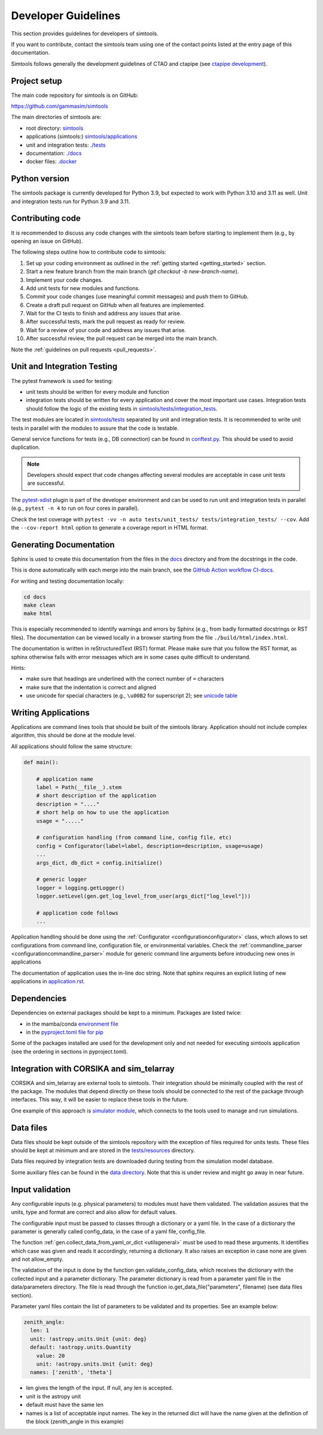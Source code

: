 .. _Guidelines:

Developer Guidelines
********************

This section provides guidelines for developers of simtools.

If you want to contribute, contact the simtools team using one of the contact points listed at the
entry page of this documentation.

Simtools follows generally the development guidelines of CTAO and
ctapipe (see `ctapipe development <https://ctapipe.readthedocs.io/en/latest/developer-guide/index.html>`_).

Project setup
=============

The main code repository for simtools is on GitHub:

`https://github.com/gammasim/simtools <https://github.com/gammasim/simtools>`_

The main directories of simtools are:

- root directory: `simtools <https://github.com/gammasim/simtools/tree/main/simtools>`_
- applications (simtools:) `simtools/applications <https://github.com/gammasim/simtools/tree/main/simtools/applications>`_
- unit and integration tests: `./tests <https://github.com/gammasim/simtools/tree/main/tests>`_
- documentation: `./docs <https://github.com/gammasim/simtools/tree/main/docs>`_
- docker files: `.docker <https://github.com/gammasim/simtools/tree/main/docker>`_


Python version
==============

The simtools package is currently developed for Python 3.9, but expected to work with Python 3.10 and 3.11 as well.
Unit and integration tests run for Python 3.9 and 3.11.


Contributing code
=================

It is recommended to discuss any code changes with the simtools team before starting to implement them
(e.g., by opening an issue on GitHub).

The following steps outline how to contribute code to simtools:

1. Set up your coding environment as outlined in the :ref:`getting started <getting_started>` section.
2. Start a new feature branch from the main branch (`git checkout -b new-branch-name`).
3. Implement your code changes.
4. Add unit tests for new modules and functions.
5. Commit your code changes (use meaningful commit messages) and push them to GitHub.
6. Create a draft pull request on GitHub when all features are implemented.
7. Wait for the CI tests to finish and address any issues that arise.
8. After successful tests, mark the pull request as ready for review.
9. Wait for a review of your code and address any issues that arise.
10. After successful review, the pull request can be merged into the main branch.

Note the :ref:`guidelines on pull requests <pull_requests>`.


Unit and Integration Testing
============================

The pytest framework is used for testing:

- unit tests should be written for every module and function
- integration tests should be written for every application and cover the most important use cases. Integration tests should follow the logic of the existing tests in `simtools/tests/integration_tests <https://github.com/gammasim/simtools/tree/main/tests/integration_tests/>`_.

The test modules are located in
`simtools/tests <https://github.com/gammasim/simtools/tree/main/tests>`_ separated
by unit and integration tests.
It is recommended to write unit tests in parallel with the modules to assure that the code is testable.

General service functions for tests (e.g., DB connection) can be found in
`conftest.py <https://github.com/gammasim/simtools/blob/main/tests/conftest.py>`_.
This should be used to avoid duplication.

.. note:: Developers should expect that code changes affecting several modules are acceptable in case unit tests are successful.

The `pytest-xdist <https://pytest-xdist.readthedocs.io/en/latest/>`_ plugin is part of the developer environment
and can be used to run unit and integration tests in parallel (e.g., ``pytest -n 4`` to run on four cores in parallel).

Check the test coverage with ``pytest -vv -n auto tests/unit_tests/ tests/integration_tests/ --cov``.
Add the ``--cov-report html`` option to generate a coverage report in HTML format.

Generating Documentation
========================

Sphinx is used to create this documentation from the files in the
`docs <https://github.com/gammasim/simtools/tree/main/docs>`_ directory and from the
docstrings in the code.

This is done automatically with each merge into the main branch, see the
`GitHub Action workflow CI-docs <https://github.com/gammasim/simtools/blob/main/.github/
workflows/CI-docs.yml>`_.

For writing and testing documentation locally:

.. code-block::

    cd docs
    make clean
    make html

This is especially recommended to identify warnings and errors by Sphinx (e.g., from badly formatted
docstrings or RST files). The documentation can be viewed locally in a browser starting from the
file ``./build/html/index.html``.

The documentation is written in reStructuredText (RST) format.
Please make sure that you follow the RST format, as sphinx otherwise fails with error messages which are in some cases quite difficult to understand.

Hints:

- make sure that headings are underlined with the correct number of ``=`` characters
- make sure that the indentation is correct and aligned
- use unicode for special characters (e.g., ``\u00B2`` for superscript 2); see `unicode table <https://unicode-table.com/en/>`_


Writing Applications
====================

Applications are command lines tools that should be built of the simtools library.
Application should not include complex algorithm, this should be done at the module level.

All applications should follow the same structure:

.. code-block:: python

    def main():

        # application name
        label = Path(__file__).stem
        # short description of the application
        description = "...."
        # short help on how to use the application
        usage = "....."

        # configuration handling (from command line, config file, etc)
        config = Configurator(label=label, description=description, usage=usage)
        ...
        args_dict, db_dict = config.initialize()

        # generic logger
        logger = logging.getLogger()
        logger.setLevel(gen.get_log_level_from_user(args_dict["log_level"]))

        # application code follows
        ...

Application handling should be done using the :ref:`Configurator <configurationconfigurator>` class, which allows to set
configurations from command line, configuration file, or environmental variables.
Check the :ref:`commandline_parser <configurationcommandline_parser>` module for generic command line arguments before introducing new ones in applications

The documentation of application uses the in-line doc string.
Note that sphinx requires an explicit listing of new applications in `application.rst <https://github.com/gammasim/simtools/blob/main/docs/source/applications.rst>`_.

Dependencies
============

Dependencies on external packages should be kept to a minimum.
Packages are listed twice:

- in the mamba/conda `environment file <https://github.com/gammasim/simtools/blob/main/environment.yml>`_
- in the `pyproject.toml file for pip <https://github.com/gammasim/simtools/blob/main/pyproject.toml>`_

Some of the packages installed are used for the development only and not needed for executing
simtools application (see the ordering in sections in pyproject.toml).


Integration with CORSIKA and sim_telarray
=========================================

CORSIKA and sim_telarray are external tools to simtools.
Their integration should be
minimally coupled with the rest of the package. The modules that depend directly on these
tools should be connected to the rest of the package through interfaces. This way, it
will be easier to replace these tools in the future.

One example of this approach is
`simulator module <https://github.com/gammasim/simtools/blob/main/simtools/simulator.py>`_,
which connects to the tools used to manage and run simulations.


Data files
==========

Data files should be kept outside of the simtools repository with the exception of files required for units tests.
These files should be kept at minimum and are stored in the `tests/resources <https://github.com/gammasim/simtools/tree/main/tests/resources>`_ directory.

Data files required by integration tests are downloaded during testing from the simulation model database.

Some auxiliary files can be found in the
`data directory <https://github.com/gammasim/simtools/tree/main/data>`_.
Note that this is under review and might go away in near future.


Input validation
================

Any configurable inputs (e.g. physical parameters) to modules
must have them validated. The validation assures that the units, type and
format are correct and also allow for default values.

The configurable input must be passed to classes through a dictionary or a yaml
file. In the case of a dictionary the parameter is generally called config_data, in the
case of a yaml file, config_file.

The function :ref:`gen.collect_data_from_yaml_or_dict <utilsgeneral>`
must be used to read these arguments. It identifies which case was given and
reads it accordingly, returning a dictionary. It also raises an exception in case none are
given and not allow_empty.

The validation of the input is done by the function gen.validate_config_data, which
receives the dictionary with the collected input and a parameter dictionary. The parameter
dictionary is read from a parameter yaml file in the data/parameters directory.
The file is read through the function io.get_data_file("parameters", filename)
(see data files section).

Parameter yaml files contain the list of parameters to be validated and its
properties. See an example below:

.. code-block:: yaml

  zenith_angle:
    len: 1
    unit: !astropy.units.Unit {unit: deg}
    default: !astropy.units.Quantity
      value: 20
      unit: !astropy.units.Unit {unit: deg}
    names: ['zenith', 'theta']


* len gives the length of the input. If null, any len is accepted.
* unit is the astropy unit
* default must have the same len
* names is a list of acceptable input names. The key in the returned dict will have the name given at the definition of the block (zenith_angle in this example)
